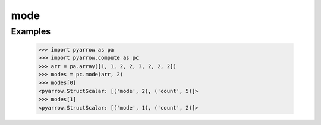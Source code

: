 mode
====

Examples
--------

    >>> import pyarrow as pa
    >>> import pyarrow.compute as pc
    >>> arr = pa.array([1, 1, 2, 2, 3, 2, 2, 2])
    >>> modes = pc.mode(arr, 2)
    >>> modes[0]
    <pyarrow.StructScalar: [('mode', 2), ('count', 5)]>
    >>> modes[1]
    <pyarrow.StructScalar: [('mode', 1), ('count', 2)]>